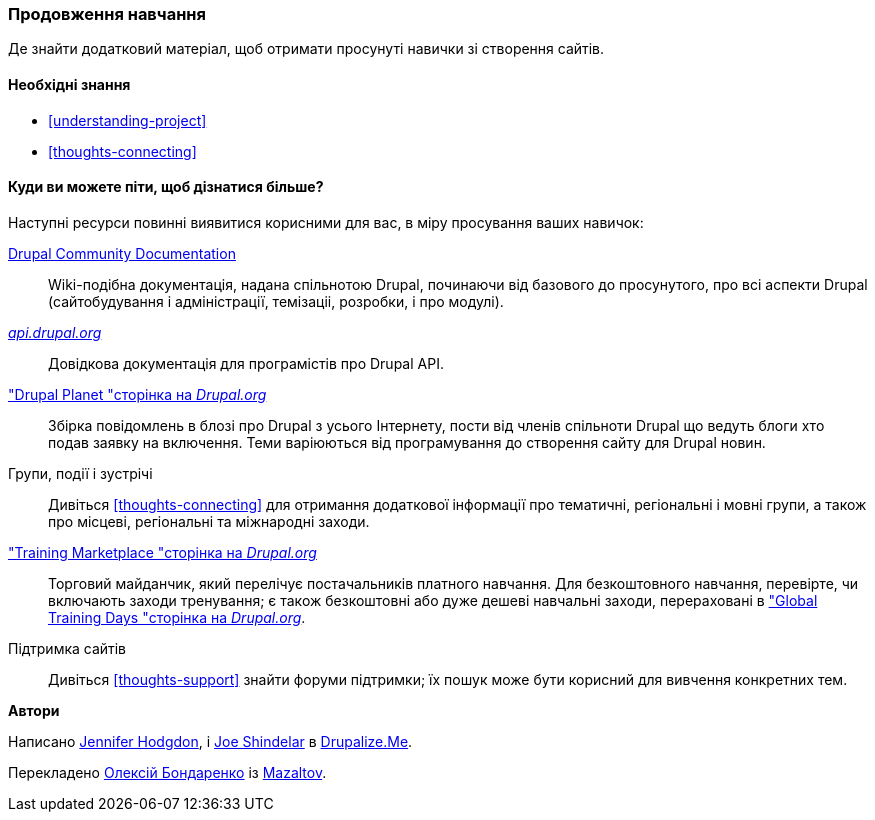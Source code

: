 [[thoughts-learn-more]]
=== Продовження навчання

[role="summary"]
Де знайти додатковий матеріал, щоб отримати просунуті навички зі створення сайтів.

(((Навчальний ресурс, посилання на)))
(((Навчання, ресурс)))
(((Drupal навчання, ресурси для)))
(((Документація, про Drupal)))
(((Ресурс, документація і навчання)))
(((Документація, доступна на drupal.org)))
(((Документація, надана спільнотою Drupal)))
(((Документація, про Drupal API)))
(((Документація, для програмістів)))
(((Документація, Drupal Planet пости в блозі)))
(((Навчання, Навчальний майданчик)))
(((Навчання, Глобальні навчальні дні)))

==== Необхідні знання

* <<understanding-project>>
* <<thoughts-connecting>>

==== Куди ви можете піти, щоб дізнатися більше?

Наступні ресурси повинні виявитися корисними для вас, в міру просування
ваших навичок:

https://www.drupal.org/documentation[Drupal Community Documentation]::
  Wiki-подібна документація, надана спільнотою Drupal, починаючи від
  базового до просунутого, про всі аспекти Drupal (сайтобудування і
  адміністрації, темізаціі, розробки, і про модулі).
https://api.drupal.org[_api.drupal.org_]::
  Довідкова документація для програмістів про Drupal API.
https://www.drupal.org/planet["Drupal Planet "сторінка на _Drupal.org_]::
  Збірка повідомлень в блозі про Drupal з усього Інтернету, пости від членів спільноти Drupal що ведуть блоги хто подав заявку на
  включення. Теми варіюються від програмування до створення сайту для Drupal новин.
Групи, події і зустрічі::
  Дивіться <<thoughts-connecting>> для отримання додаткової інформації про тематичні, регіональні і мовні
  групи, а також про місцеві, регіональні та міжнародні заходи.
https://www.drupal.org/training["Training Marketplace "сторінка на _Drupal.org_] ::
  Торговий майданчик, який перелічує постачальників платного навчання. Для безкоштовного навчання, перевірте,
  чи включають заходи тренування; є також безкоштовні або дуже дешеві
  навчальні заходи, перераховані в
  https://groups.drupal.org/global-training-days["Global Training Days "сторінка на _Drupal.org_].
Підтримка сайтів::
  Дивіться <<thoughts-support>> знайти форуми підтримки; їх пошук може бути корисний для
  вивчення конкретних тем.

// ==== Related topics

// ==== Additional resources


*Автори*

Написано https://www.drupal.org/u/jhodgdon[Jennifer Hodgdon],
і https://www.drupal.org/u/eojthebrave[Joe Shindelar] в
https://drupalize.me[Drupalize.Me].

Перекладено https://www.drupal.org/u/alexmazaltov[Олексій Бондаренко] із
https://www.drupal.org/mazaltov[Mazaltov].